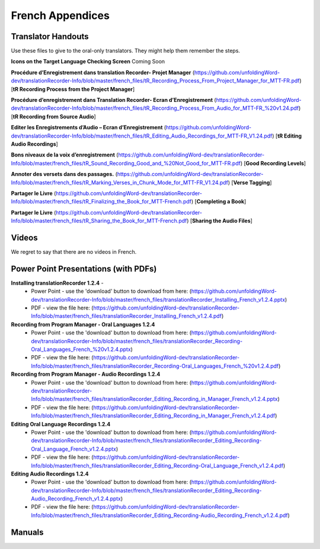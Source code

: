 French Appendices
=====

Translator Handouts
-----
Use these files to give to the oral-only translators. They might help them remember the steps.

**Icons on the Target Language Checking Screen** Coming Soon

**Procédure d’Enregistrement dans translation Recorder- Projet  Manager**  (https://github.com/unfoldingWord-dev/translationRecorder-Info/blob/master/french_files/tR_Recording_Process_From_Project_Manager_for_MTT-FR.pdf) [**tR Recording Process from the Project Manager**]

**Procédure d’enregistrement dans Translation Recorder- Ecran d’Enregistrement** (https://github.com/unfoldingWord-dev/translationRecorder-Info/blob/master/french_files/tR_Recording_Process_From_Audio_for_MTT-FR_%20v1.24.pdf) [**tR Recording from Source Audio**]

**Editer les Enregistrements d’Audio – Ecran d’Enregistrement** (https://github.com/unfoldingWord-dev/translationRecorder-Info/blob/master/french_files/tR_Editing_Audio_Recordings_for_MTT-FR_V1.24.pdf) [**tR Editing Audio Recordings**]
     
**Bons niveaux de la voix d’enregistrement** (https://github.com/unfoldingWord-dev/translationRecorder-Info/blob/master/french_files/tR_Sound_Recording_Good_and_%20Not_Good_for_MTT-FR.pdf) [**Good Recording Levels**]
      
**Annoter des versets dans des passages.** (https://github.com/unfoldingWord-dev/translationRecorder-Info/blob/master/french_files/tR_Marking_Verses_in_Chunk_Mode_for_MTT-FR_V1.24.pdf) [**Verse Tagging**]

.. Image:: ../images/SMALLNEW.jpg
    :width: 200
    :align: center
    :height: 170

**Partager le Livre** (https://github.com/unfoldingWord-dev/translationRecorder-Info/blob/master/french_files/tR_Finalizing_the_Book_for_MTT-French.pdf) [**Completing a Book**]

**Partager le Livre** (https://github.com/unfoldingWord-dev/translationRecorder-Info/blob/master/french_files/tR_Sharing_the_Book_for_MTT-French.pdf)  [**Sharing the Audio Files**]


Videos
----
We regret to say that there are no videos in French.


Power Point Presentations (with PDFs)
----

**Installing translationRecorder 1.2.4** - 
 * Power Point - use the 'download' button to download from here: (https://github.com/unfoldingWord-dev/translationRecorder-Info/blob/master/french_files/translationRecorder_Installing_French_v1.2.4.pptx) 
 * PDF - view the file here: (https://github.com/unfoldingWord-dev/translationRecorder-Info/blob/master/french_files/translationRecorder_Installing_French_v1.2.4.pdf)

**Recording from Program Manager - Oral Languages 1.2.4**
 * Power Point - use the 'download' button to download from here: (https://github.com/unfoldingWord-dev/translationRecorder-Info/blob/master/french_files/translationRecorder_Recording-Oral_Languages_French_%20v1.2.4.pptx)
 * PDF - view the file here: (https://github.com/unfoldingWord-dev/translationRecorder-Info/blob/master/french_files/translationRecorder_Recording-Oral_Languages_French_%20v1.2.4.pdf)
 
**Recording from Program Manager - Audio Recordings 1.2.4**
 * Power Point - use the 'download' button to download from here: (https://github.com/unfoldingWord-dev/translationRecorder-Info/blob/master/french_files/translationRecorder_Editing_Recording_in_Manager_French_v1.2.4.pptx)
 * PDF - view the file here: (https://github.com/unfoldingWord-dev/translationRecorder-Info/blob/master/french_files/translationRecorder_Editing_Recording_in_Manager_French_v1.2.4.pdf)
  
**Editing Oral Language Recordings 1.2.4**
 * Power Point - use the 'download' button to download from here: (https://github.com/unfoldingWord-dev/translationRecorder-Info/blob/master/french_files/translationRecorder_Editing_Recording-Oral_Language_French_v1.2.4.pptx)
 * PDF - view the file here: (https://github.com/unfoldingWord-dev/translationRecorder-Info/blob/master/french_files/translationRecorder_Editing_Recording-Oral_Language_French_v1.2.4.pdf)

**Editing Audio Recordings 1.2.4** 
 * Power Point - use the 'download' button to download from here: (https://github.com/unfoldingWord-dev/translationRecorder-Info/blob/master/french_files/translationRecorder_Editing_Recording-Audio_Recording_French_v1.2.4.pptx)
 * PDF - view the file here: (https://github.com/unfoldingWord-dev/translationRecorder-Info/blob/master/french_files/translationRecorder_Editing_Recording-Audio_Recording_French_v1.2.4.pdf)

Manuals
-----

